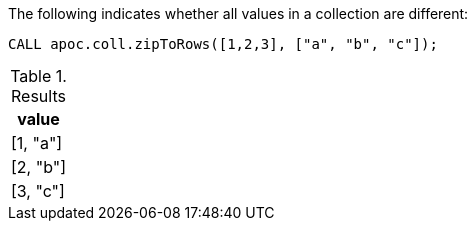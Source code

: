 The following indicates whether all values in a collection are different:

[source,cypher]
----
CALL apoc.coll.zipToRows([1,2,3], ["a", "b", "c"]);
----

.Results
[opts="header",cols="1"]
|===
| value
| [1, "a"]
| [2, "b"]
| [3, "c"] 
|===
